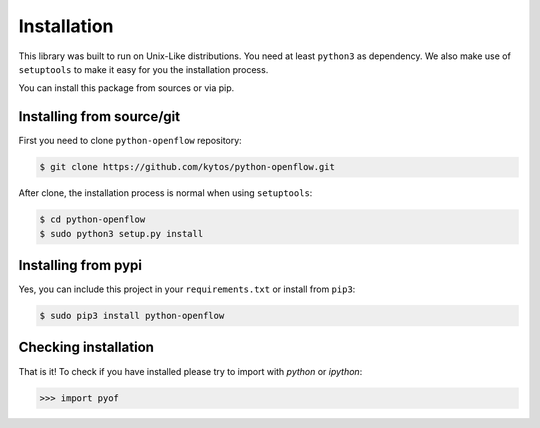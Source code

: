 Installation
============

This library was built to run on Unix-Like distributions. You need at least
``python3`` as dependency. We also make use of ``setuptools`` to make it easy
for you the installation process.

You can install this package from sources or via pip.

Installing from source/git
--------------------------

First you need to clone ``python-openflow`` repository:

.. code-block:: shell

   $ git clone https://github.com/kytos/python-openflow.git


After clone, the installation process is normal when using ``setuptools``:

.. code-block:: shell

   $ cd python-openflow
   $ sudo python3 setup.py install

Installing from pypi
--------------------

Yes, you can include this project in your ``requirements.txt`` or install from
``pip3``:

.. code-block:: shell

   $ sudo pip3 install python-openflow

Checking installation
---------------------

That is it! To check if you have installed please try to import with `python` or
`ipython`:

.. code-block:: python3

   >>> import pyof

